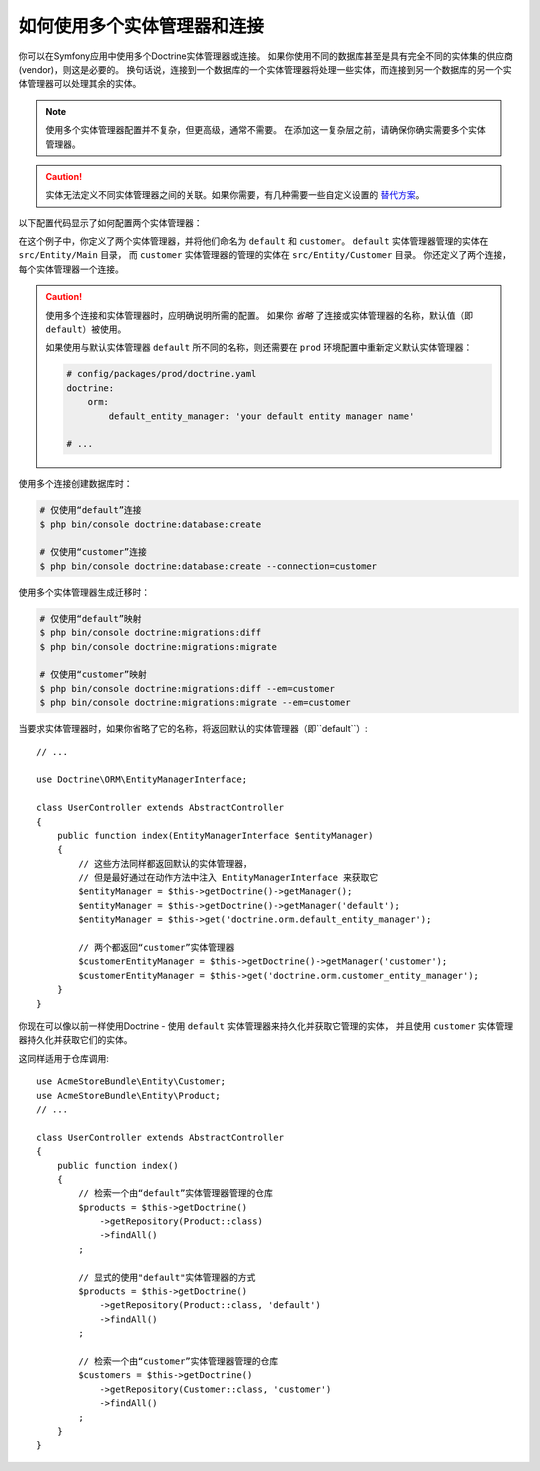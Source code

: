 .. index::
   single: Doctrine; Multiple entity managers

如何使用多个实体管理器和连接
=========================================================

你可以在Symfony应用中使用多个Doctrine实体管理器或连接。
如果你使用不同的数据库甚至是具有完全不同的实体集的供应商(vendor)，则这是必要的。
换句话说，连接到一个数据库的一个实体管理器将处理一些实体，而连接到另一个数据库的另一个实体管理器可以处理其余的实体。

.. note::

    使用多个实体管理器配置并不复杂，但更高级，通常不需要。
    在添加这一复杂层之前，请确保你确实需要多个实体管理器。

.. caution::

    实体无法定义不同实体管理器之间的关联。如果你需要，有几种需要一些自定义设置的
    `替代方案 <https://stackoverflow.com/a/11494543/2804294>`_。

以下配置代码显示了如何配置两个实体管理器：

.. configuration-block::

    .. code-block:: yaml

        # config/packages/doctrine.yaml
        doctrine:
            dbal:
                default_connection: default
                connections:
                    default:
                        # 针对你的数据库服务的一些配置
                        url: '%env(DATABASE_URL)%'
                        driver: 'pdo_mysql'
                        server_version: '5.7'
                        charset: utf8mb4
                    customer:
                        #  针对你的数据库服务的一些配置
                        url: '%env(DATABASE_CUSTOMER_URL)%'
                        driver: 'pdo_mysql'
                        server_version: '5.7'
                        charset: utf8mb4

            orm:
                default_entity_manager: default
                entity_managers:
                    default:
                        connection: default
                        mappings:
                            Main:
                                is_bundle: false
                                type: annotation
                                dir: '%kernel.project_dir%/src/Entity/Main'
                                prefix: 'App\Entity\Main'
                                alias: Main
                    customer:
                        connection: customer
                        mappings:
                            Customer:
                                is_bundle: false
                                type: annotation
                                dir: '%kernel.project_dir%/src/Entity/Customer'
                                prefix: 'App\Entity\Customer'
                                alias: Customer

    .. code-block:: xml

        <!-- config/packages/doctrine.xml -->
        <?xml version="1.0" encoding="UTF-8"?>
        <container xmlns="http://symfony.com/schema/dic/services"
            xmlns:xsi="http://www.w3.org/2001/XMLSchema-instance"
            xmlns:doctrine="http://symfony.com/schema/dic/doctrine"
            xsi:schemaLocation="http://symfony.com/schema/dic/services
                https://symfony.com/schema/dic/services/services-1.0.xsd
                http://symfony.com/schema/dic/doctrine
                https://symfony.com/schema/dic/doctrine/doctrine-1.0.xsd">

            <doctrine:config>
                <doctrine:dbal default-connection="default">
                    <!-- configure these for your database server -->
                    <doctrine:connection name="default"
                        url="%env(DATABASE_URL)%"
                        driver="pdo_mysql"
                        server_version="5.7"
                        charset="utf8mb4"
                    />

                    <!-- configure these for your database server -->
                    <doctrine:connection name="customer"
                        url="%env(DATABASE_CUSTOMER_URL)%"
                        driver="pdo_mysql"
                        server_version="5.7"
                        charset="utf8mb4"
                    />
                </doctrine:dbal>

                <doctrine:orm default-entity-manager="default">
                    <doctrine:entity-manager name="default" connection="default">
                        <doctrine:mapping
                            name="Main"
                            is_bundle="false"
                            type="annotation"
                            dir="%kernel.project_dir%/src/Entity/Main"
                            prefix="App\Entity\Main"
                            alias="Main"
                        />
                    </doctrine:entity-manager>

                    <doctrine:entity-manager name="customer" connection="customer">
                        <doctrine:mapping
                            name="Customer"
                            is_bundle="false"
                            type="annotation"
                            dir="%kernel.project_dir%/src/Entity/Customer"
                            prefix="App\Entity\Customer"
                            alias="Customer"
                        />
                    </doctrine:entity-manager>
                </doctrine:orm>
            </doctrine:config>
        </container>

    .. code-block:: php

        // config/packages/doctrine.php
        $container->loadFromExtension('doctrine', [
            'dbal' => [
                'default_connection' => 'default',
                'connections' => [
                    // configure these for your database server
                    'default' => [
                        'url'            => '%env(DATABASE_URL)%',
                        'driver'         => 'pdo_mysql',
                        'server_version' => '5.7',
                        'charset'        => 'utf8mb4',
                    ],
                    // configure these for your database server
                    'customer' => [
                        'url'            => '%env(DATABASE_CUSTOMER_URL)%',
                        'driver'         => 'pdo_mysql',
                        'server_version' => '5.7',
                        'charset'        => 'utf8mb4',
                    ],
                ],
            ],

            'orm' => [
                'default_entity_manager' => 'default',
                'entity_managers' => [
                    'default' => [
                        'connection' => 'default',
                        'mappings'   => [
                            'Main'  => [
                                is_bundle => false,
                                type => 'annotation',
                                dir => '%kernel.project_dir%/src/Entity/Main',
                                prefix => 'App\Entity\Main',
                                alias => 'Main',
                            ]
                        ],
                    ],
                    'customer' => [
                        'connection' => 'customer',
                        'mappings'   => [
                            'Customer'  => [
                                is_bundle => false,
                                type => 'annotation',
                                dir => '%kernel.project_dir%/src/Entity/Customer',
                                prefix => 'App\Entity\Customer',
                                alias => 'Customer',
                            ]
                        ],
                    ],
                ],
            ],
        ]);

在这个例子中，你定义了两个实体管理器，并将他们命名为 ``default`` 和 ``customer``。
``default`` 实体管理器管理的实体在 ``src/Entity/Main`` 目录，
而 ``customer`` 实体管理器的管理的实体在 ``src/Entity/Customer`` 目录。
你还定义了两个连接，每个实体管理器一个连接。

.. caution::

    使用多个连接和实体管理器时，应明确说明所需的配置。
    如果你 *省略* 了连接或实体管理器的名称，默认值（即 ``default``）被使用。

    如果使用与默认实体管理器 ``default`` 所不同的名称，则还需要在 ``prod``
    环境配置中重新定义默认实体管理器：

    .. code-block:: yaml

        # config/packages/prod/doctrine.yaml
        doctrine:
            orm:
                default_entity_manager: 'your default entity manager name'

        # ...

使用多个连接创建数据库时：

.. code-block:: terminal

    # 仅使用“default”连接
    $ php bin/console doctrine:database:create

    # 仅使用“customer”连接
    $ php bin/console doctrine:database:create --connection=customer

使用多个实体管理器生成迁移时：

.. code-block:: terminal

    # 仅使用“default”映射
    $ php bin/console doctrine:migrations:diff
    $ php bin/console doctrine:migrations:migrate

    # 仅使用“customer”映射
    $ php bin/console doctrine:migrations:diff --em=customer
    $ php bin/console doctrine:migrations:migrate --em=customer

当要求实体管理器时，如果你省略了它的名称，将返回默认的实体管理器（即``default``）::

    // ...

    use Doctrine\ORM\EntityManagerInterface;

    class UserController extends AbstractController
    {
        public function index(EntityManagerInterface $entityManager)
        {
            // 这些方法同样都返回默认的实体管理器，
            // 但是最好通过在动作方法中注入 EntityManagerInterface 来获取它
            $entityManager = $this->getDoctrine()->getManager();
            $entityManager = $this->getDoctrine()->getManager('default');
            $entityManager = $this->get('doctrine.orm.default_entity_manager');

            // 两个都返回“customer”实体管理器
            $customerEntityManager = $this->getDoctrine()->getManager('customer');
            $customerEntityManager = $this->get('doctrine.orm.customer_entity_manager');
        }
    }

你现在可以像以前一样使用Doctrine -
使用 ``default`` 实体管理器来持久化并获取它管理的实体，
并且使用 ``customer`` 实体管理器持久化并获取它们的实体。

这同样适用于仓库调用::

    use AcmeStoreBundle\Entity\Customer;
    use AcmeStoreBundle\Entity\Product;
    // ...

    class UserController extends AbstractController
    {
        public function index()
        {
            // 检索一个由“default”实体管理器管理的仓库
            $products = $this->getDoctrine()
                ->getRepository(Product::class)
                ->findAll()
            ;

            // 显式的使用"default"实体管理器的方式
            $products = $this->getDoctrine()
                ->getRepository(Product::class, 'default')
                ->findAll()
            ;

            // 检索一个由“customer”实体管理器管理的仓库
            $customers = $this->getDoctrine()
                ->getRepository(Customer::class, 'customer')
                ->findAll()
            ;
        }
    }

